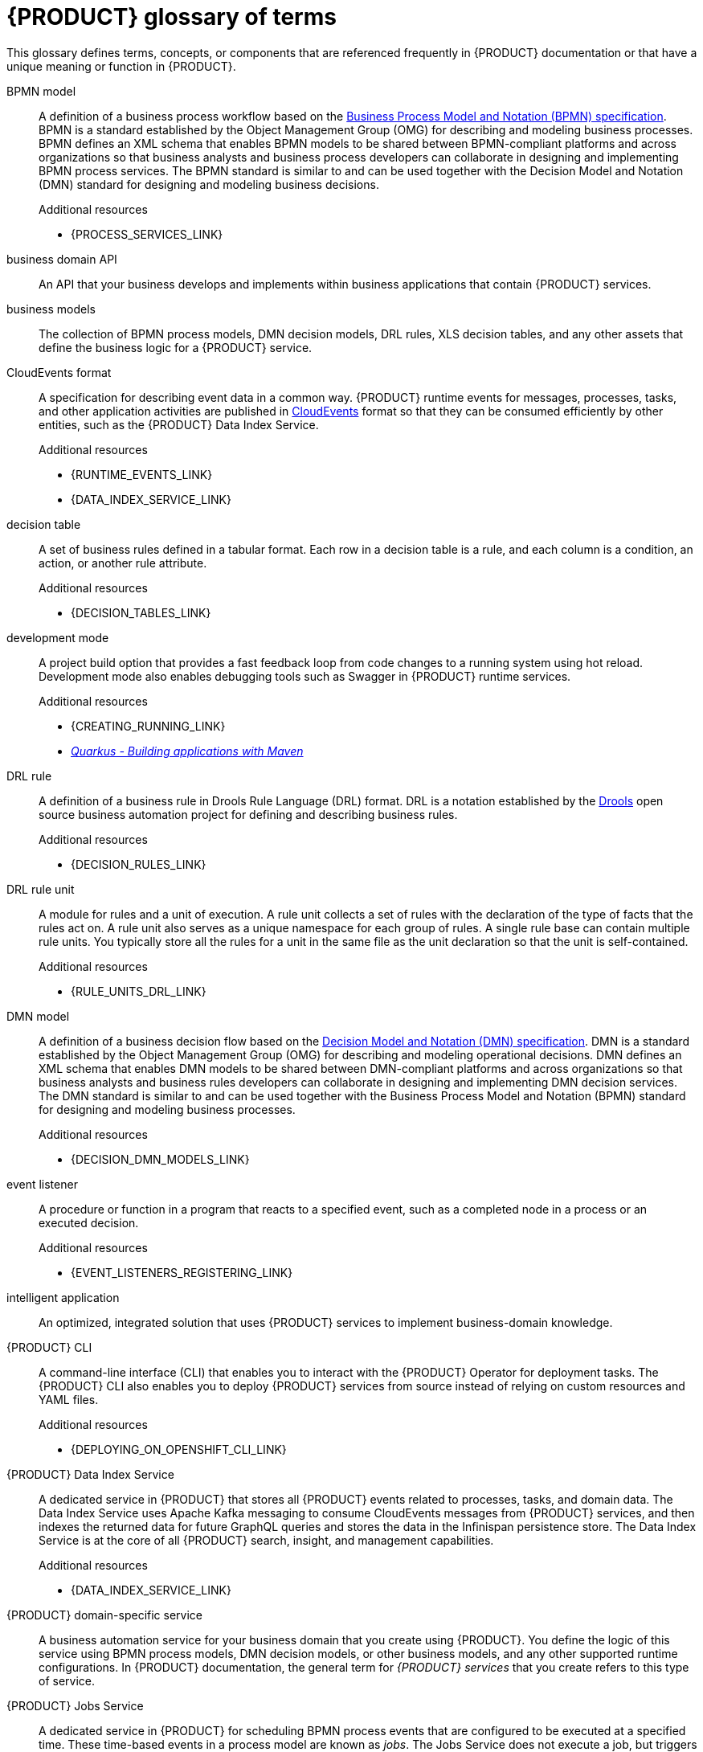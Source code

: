 [id='ref-kogito-glossary_{context}']
= {PRODUCT} glossary of terms
ifdef::context[:parent-context: {context}]

This glossary defines terms, concepts, or components that are referenced frequently in {PRODUCT} documentation or that have a unique meaning or function in {PRODUCT}.

BPMN model::
A definition of a business process workflow based on the https://www.omg.org/spec/BPMN/2.0/About-BPMN[Business Process Model and Notation (BPMN) specification].
BPMN is a standard established by the Object Management Group (OMG) for describing and modeling business processes.
BPMN defines an XML schema that enables BPMN models to be shared between BPMN-compliant platforms and across organizations so that business analysts and business process developers can collaborate in designing and implementing BPMN process services.
The BPMN standard is similar to and can be used together with the Decision Model and Notation (DMN) standard for designing and modeling business decisions.
+
.Additional resources
* {PROCESS_SERVICES_LINK}

business domain API::
An API that your business develops and implements within business applications that contain {PRODUCT} services.

business models::
The collection of BPMN process models, DMN decision models, DRL rules, XLS decision tables, and any other assets that define the business logic for a {PRODUCT} service.

CloudEvents format::
A specification for describing event data in a common way.
{PRODUCT} runtime events for messages, processes, tasks, and other application activities are published in https://cloudevents.io/[CloudEvents] format so that they can be consumed efficiently by other entities, such as the {PRODUCT} Data Index Service.
+
.Additional resources
* {RUNTIME_EVENTS_LINK}
* {DATA_INDEX_SERVICE_LINK}

decision table::
A set of business rules defined in a tabular format.
Each row in a decision table is a rule, and each column is a condition, an action, or another rule attribute.
+
.Additional resources
* {DECISION_TABLES_LINK}

development mode::
A project build option that provides a fast feedback loop from code changes to a running system using hot reload.
Development mode also enables debugging tools such as Swagger in {PRODUCT} runtime services.
+
.Additional resources
* {CREATING_RUNNING_LINK}
* https://quarkus.io/guides/maven-tooling[_Quarkus - Building applications with Maven_]

DRL rule::
A definition of a business rule in Drools Rule Language (DRL) format.
DRL is a notation established by the https://www.drools.org/[Drools] open source business automation project for defining and describing business rules.
+
.Additional resources
* {DECISION_RULES_LINK}

DRL rule unit::
A module for rules and a unit of execution.
A rule unit collects a set of rules with the declaration of the type of facts that the rules act on.
A rule unit also serves as a unique namespace for each group of rules.
A single rule base can contain multiple rule units.
You typically store all the rules for a unit in the same file as the unit declaration so that the unit is self-contained.
+
.Additional resources
* {RULE_UNITS_DRL_LINK}

DMN model::
A definition of a business decision flow based on the https://www.omg.org/spec/DMN[Decision Model and Notation (DMN) specification].
DMN is a standard established by the Object Management Group (OMG) for describing and modeling operational decisions.
DMN defines an XML schema that enables DMN models to be shared between DMN-compliant platforms and across organizations so that business analysts and business rules developers can collaborate in designing and implementing DMN decision services.
The DMN standard is similar to and can be used together with the Business Process Model and Notation (BPMN) standard for designing and modeling business processes.
+
.Additional resources
* {DECISION_DMN_MODELS_LINK}

event listener::
A procedure or function in a program that reacts to a specified event, such as a completed node in a process or an executed decision.
+
.Additional resources
* {EVENT_LISTENERS_REGISTERING_LINK}

intelligent application::
An optimized, integrated solution that uses {PRODUCT} services to implement business-domain knowledge.

{PRODUCT} CLI::
A command-line interface (CLI) that enables you to interact with the {PRODUCT} Operator for deployment tasks.
The {PRODUCT} CLI also enables you to deploy {PRODUCT} services from source instead of relying on custom resources and YAML files.
+
.Additional resources
* {DEPLOYING_ON_OPENSHIFT_CLI_LINK}

////
//@comment: Excluding for now due to current build issues with the extension and we aren't using it at this point.
(Stetson, 2 Apr 2020)
{PRODUCT} Quarkus extension::
An extension required to generate and build a Maven project for {PRODUCT} runtime services on the Quarkus Java framework.
You can add the {PRODUCT} extension during project creation using the Quarkus Maven plugin or using the https://code.quarkus.io/[Code with Quarkus] extension manager.
////

{PRODUCT} Data Index Service::
A dedicated service in {PRODUCT} that stores all {PRODUCT} events related to processes, tasks, and domain data.
The Data Index Service uses Apache Kafka messaging to consume CloudEvents messages from {PRODUCT} services, and then indexes the returned data for future GraphQL queries and stores the data in the Infinispan persistence store.
The Data Index Service is at the core of all {PRODUCT} search, insight, and management capabilities.
+
.Additional resources
* {DATA_INDEX_SERVICE_LINK}

{PRODUCT} domain-specific service::
A business automation service for your business domain that you create using {PRODUCT}.
You define the logic of this service using BPMN process models, DMN decision models, or other business models, and any other supported runtime configurations.
In {PRODUCT} documentation, the general term for _{PRODUCT} services_ that you create refers to this type of service.

{PRODUCT} Jobs Service::
A dedicated service in {PRODUCT} for scheduling BPMN process events that are configured to be executed at a specified time.
These time-based events in a process model are known as _jobs_.
The Jobs Service does not execute a job, but triggers a callback that might be an HTTP request on a given endpoint specified for the job request or any other configured callback.
The Jobs Service receives requests for job scheduling and then sends a request at the time specified on the job request.
+
.Additional resources
* {JOBS_SERVICE_LINK}

{PRODUCT} Management Console::
A user interface for viewing the state of all available {PRODUCT} services and managing process instances.
+
.Additional resources
* {MANAGEMENT_CONSOLE_LINK}

{PRODUCT} Operator::
An operator that deploys {PRODUCT} services and manages the required {PRODUCT} infrastructure services.
The {PRODUCT} Operator uses the https://github.com/operator-framework[Operator Framework] and automates many of the deployment steps for you.
+
.Additional resources
* {DEPLOYING_ON_OPENSHIFT_LINK}

{PRODUCT} runtime event::
A record of a significant change of state in the application domain at a point in time.
{PRODUCT} emits runtime events as a result of successfully executed requests, or _units of work_, in a process instance or task instance in a process.
{PRODUCT} can use these events to notify third parties about changes to the BPMN process instance and its data.
+
.Additional resources
* {RUNTIME_EVENTS_LINK}

{PRODUCT} runtime persistence::
An optional capability for preserving {PRODUCT} process data in your services across application restarts.
{PRODUCT} persistence is based on https://infinispan.org/[Infinispan] and enables you to configure key-value storage definitions to persist data, such as active process nodes and process instance variables.
+
.Additional resources
* {PERSISTENCE_LINK}

{PRODUCT} supporting services::
The collection of middleware infrastructure services and other dedicated services that help you build additional functionality in the {PRODUCT} domain-specific services that you create.
Key middleware infrastructure services in {PRODUCT} include Infinispan persistence and Apache Kafka reactive messaging.
Dedicated services provided by {PRODUCT} include the {PRODUCT} Data Index Service and the {PRODUCT} Jobs Service.
+
.Additional resources
* {DATA_INDEX_SERVICE_LINK}
* {JOBS_SERVICE_LINK}
* {ENABLING_PERSISTENCE_LINK}
* {ENABLING_MESSAGING_LINK}

message event::
A specified point in a business process where a defined message is used as the input (received) or output (sent) as a result of the process execution.
For example, a message event might be an email sent to a specified user after a task is complete.
+
.Additional resources
* {RUNTIME_EVENTS_LINK}
* {ENABLING_MESSAGING_LINK}

MicroProfile Reactive Messaging::
A specification for sending and receiving messages within and between microservices using message brokers.
{PRODUCT} supports https://github.com/eclipse/microprofile-reactive-messaging[MicroProfile Reactive Messaging] for messaging in {PRODUCT} services, such as message events used as either input or output of business process execution.
+
.Additional resources
* {ENABLING_MESSAGING_LINK}

middleware infrastructure services::
The collection of supplemental services in {PRODUCT} that provide capabilities such as persistence, messaging, and security.
Key middleware infrastructure services in {PRODUCT} include Infinispan persistence and Apache Kafka reactive messaging.
+
.Additional resources
* {RUNTIME_EVENTS_LINK}
* {ENABLING_MESSAGING_LINK}

process definition::
A model that defines the components, workflow, and functionality for a business process, such as a BPMN model.

process instance::
An occurrence of a pending, running, or completed business process, based on the process definition.

PROTO file (`.proto`)::
A data library used for marshalling Java objects in protobuf (https://developers.google.com/protocol-buffers/[protocol buffers]) format.
{PRODUCT} runtime persistence and communication with Infinispan are handled through a protobuf schema and generated marshallers.
+
.Additional resources
* {PERSISTENCE_LINK}

task life cycle::
A mechanism that moves a user task or custom task (work item) across various phases, such as *Active* -> *Claim* -> *Complete*.
{PRODUCT} provides standard life cycle phases for user tasks and also supports custom life cycles or life cycle phases.
+
.Additional resources
* {TASK_LIFE_CYCLE_LINK}

unit of work::
A component in {PRODUCT} that serves as the basis for {PRODUCT} runtime execution.
Units of work capture all steps in a process and are used internally to move a process instance from one state to the next state.
After all possible steps in a process are successfully executed, the final state is sent to the {PRODUCT} runtime as a runtime event.
{PRODUCT} can then use these events to notify third parties about changes to the BPMN process instance and its data.
+
.Additional resources
* {RUNTIME_EVENTS_LINK}

ifdef::parent-context[:context: {parent-context}]
ifndef::parent-context[:!context:]
